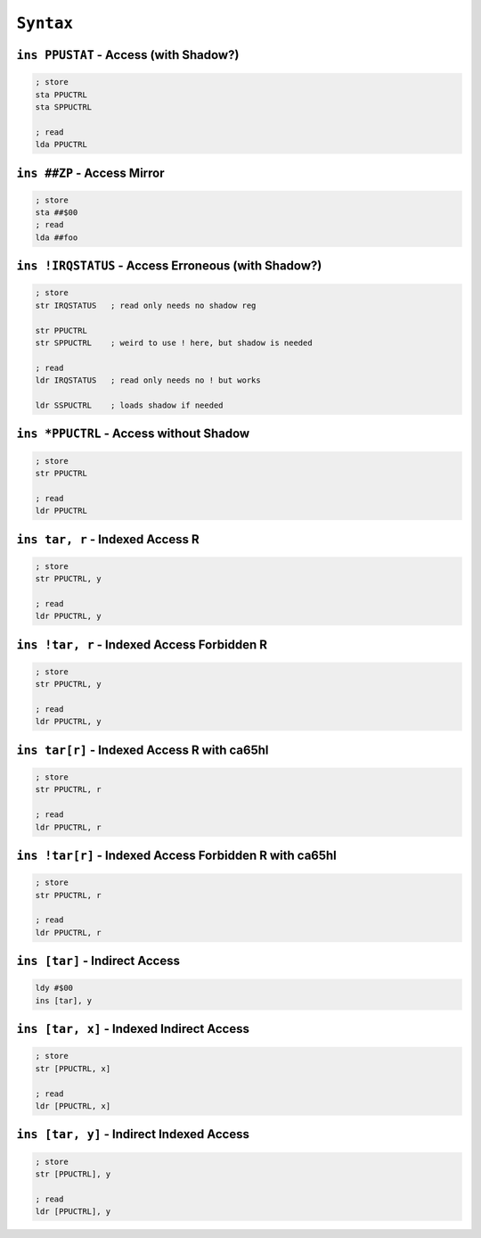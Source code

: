 ``Syntax``
----------------------

.. write about different kinds of safety

``ins PPUSTAT`` - Access (with Shadow?)
~~~~~~~~~~~~~~~~~~~~~~~~~~~~~~~~~~~~~~~~

.. code-block:: 

    ; store
    sta PPUCTRL
    sta SPPUCTRL

    ; read
    lda PPUCTRL

``ins ##ZP`` - Access Mirror
~~~~~~~~~~~~~~~~~~~~~~~~~~~~~~~~~~~~~~~~

.. code-block:: 

    ; store
    sta ##$00
    ; read
    lda ##foo

``ins !IRQSTATUS`` - Access Erroneous (with Shadow?)
~~~~~~~~~~~~~~~~~~~~~~~~~~~~~~~~~~~~~~~~

.. code-block:: 

    ; store
    str IRQSTATUS   ; read only needs no shadow reg

    str PPUCTRL
    str SPPUCTRL    ; weird to use ! here, but shadow is needed

    ; read
    ldr IRQSTATUS   ; read only needs no ! but works

    ldr SSPUCTRL    ; loads shadow if needed

``ins *PPUCTRL`` - Access without Shadow
~~~~~~~~~~~~~~~~~~~~~~~~~~~~~~~~~~~~~~~~~~~~~

.. code-block:: 

    ; store
    str PPUCTRL

    ; read
    ldr PPUCTRL


``ins tar, r`` - Indexed Access R
~~~~~~~~~~~~~~~~~~~~~~~~~~~~~~~~~~~~~~~

.. code-block:: 

    ; store
    str PPUCTRL, y

    ; read
    ldr PPUCTRL, y 

``ins !tar, r`` - Indexed Access Forbidden R
~~~~~~~~~~~~~~~~~~~~~~~~~~~~~~~~~~~~~~~

.. code-block:: 

    ; store
    str PPUCTRL, y

    ; read
    ldr PPUCTRL, y 

``ins tar[r]`` - Indexed Access R with ca65hl
~~~~~~~~~~~~~~~~~~~~~~~~~~~~~~~~~~~~~~

.. code-block:: 

    ; store
    str PPUCTRL, r

    ; read
    ldr PPUCTRL, r 

``ins !tar[r]`` - Indexed Access Forbidden R with ca65hl
~~~~~~~~~~~~~~~~~~~~~~~~~~~~~~~~~~~~~~

.. code-block:: 

    ; store
    str PPUCTRL, r

    ; read
    ldr PPUCTRL, r 

``ins [tar]`` - Indirect Access
~~~~~~~~~~~~~~~~~~~~~~~~~~~~~~~~~~~~~~~~~~

.. code-block:: 
    
    ldy #$00
    ins [tar], y

``ins [tar, x]`` - Indexed Indirect Access
~~~~~~~~~~~~~~~~~~~~~~~~~~~~~~~~~~~~~~~~~~~~~~~~~~~~~~~~~~~~~~~~~~~~~~~~~~~~~~~~~~~~~~~~~~~~~~

.. code-block:: 
    
    ; store
    str [PPUCTRL, x]

    ; read
    ldr [PPUCTRL, x]

``ins [tar, y]`` - Indirect Indexed Access
~~~~~~~~~~~~~~~~~~~~~~~~~~~~~~~~~~~~~~~~~~

.. code-block:: 

    ; store
    str [PPUCTRL], y

    ; read
    ldr [PPUCTRL], y